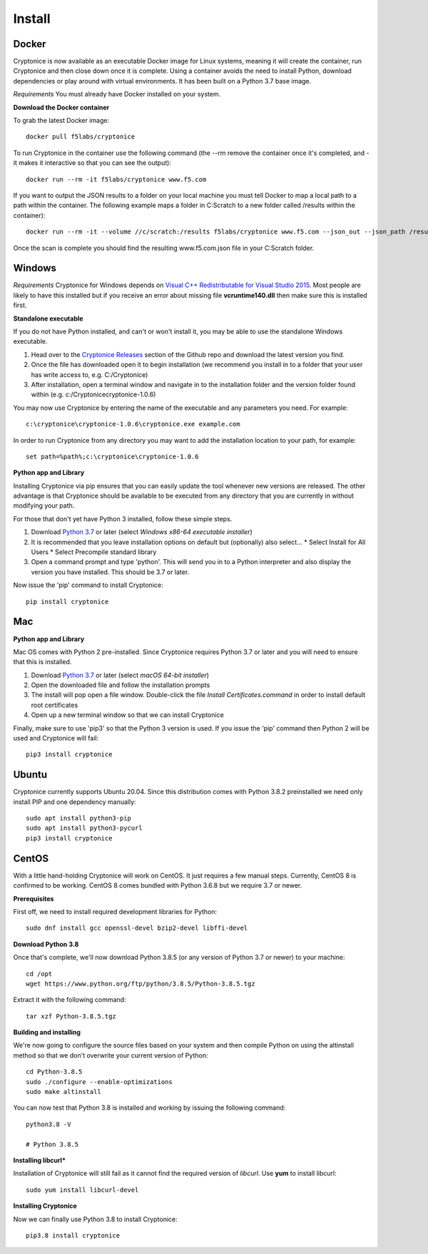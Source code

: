 Install
=======

Docker
^^^^^^
Cryptonice is now available as an executable Docker image for Linux systems, meaning it will create the container, run Cryptonice and then close down once it is complete.
Using a container avoids the need to install Python, download dependencies or play around with virtual environments. It has been built on a Python 3.7 base image.

*Requirements*
You must already have Docker installed on your system.

**Download the Docker container**

To grab the latest Docker image::

  docker pull f5labs/cryptonice

To run Cryptonice in the container use the following command (the --rm remove the container once it's completed, and -it makes it interactive so that you can see the output)::

  docker run --rm -it f5labs/cryptonice www.f5.com

If you want to output the JSON results to a folder on your local machine you must tell Docker to map a local path to a path within the container. The following example maps a folder in C:\Scratch to a new folder called /results within the container)::

  docker run --rm -it --volume //c/scratch:/results f5labs/cryptonice www.f5.com --json_out --json_path /results

Once the scan is complete you should find the resulting www.f5.com.json file in your C:\Scratch folder.



Windows
^^^^^^^
*Requirements*
Cryptonice for Windows depends on `Visual C++ Redistributable for Visual Studio 2015`_. Most people are likely to have this installed but if you receive an error about missing
file **vcruntime140.dll** then make sure this is installed first.

.. _Visual C++ Redistributable for Visual Studio 2015: https://www.microsoft.com/en-us/download/details.aspx?id=48145

**Standalone executable**

If you do not have Python installed, and can't or won't install it, you may be able to use the standalone Windows executable.

#. Head over to the `Cryptonice Releases`_ section of the Github repo and download the latest version you find.
#. Once the file has downloaded open it to begin installation (we recommend you install in to a folder that your user has write access to, e.g. C:/\Cryptonice)
#. After installation, open a terminal window and navigate in to the installation folder and the version folder found within (e.g. c:/\Cryptonice\cryptonice-1.0.6)

You may now use Cryptonice by entering the name of the executable and any parameters you need. For example::

  c:\cryptonice\cryptonice-1.0.6\cryptonice.exe example.com

In order to run Cryptonice from any directory you may want to add the installation location to your path, for example::

  set path=%path%;c:\cryptonice\cryptonice-1.0.6


.. _Cryptonice Releases: https://github.com/F5-Labs/cryptonice/releases


**Python app and Library**

Installing Cryptonice via pip ensures that you can easily update the tool whenever new versions are released. The other advantage is that Cryptonice should be available to be executed
from any directory that you are currently in without modifying your path.

For those that don't yet have Python 3 installed, follow these simple steps.

#. Download `Python 3.7`_ or later (select *Windows x86-64 executable installer*)
#. It is recommended that you leave installation options on default but (optionally) also select...
   * Select Install for All Users
   * Select Precompile standard library
#. Open a command prompt and type 'python'. This will send you in to a Python interpreter and also display the version you have installed. This should be 3.7 or later.


Now issue the 'pip' command to install Cryptonice::

    pip install cryptonice

.. _Python 3.7: https://www.python.org/downloads/


Mac
^^^

**Python app and Library**

Mac OS comes with Python 2 pre-installed. Since Cryptonice requires Python 3.7 or later and you will need
to ensure that this is installed.

#. Download `Python 3.7`_ or later (select *macOS 64-bit installer*)
#. Open the downloaded file and follow the installation prompts
#. The install will pop open a file window. Double-click the file *Install Certificates.command* in order to install default root certificates
#. Open up a new terminal window so that we can install Cryptonice

Finally, make sure to use 'pip3' so that the Python 3 version is used. If you issue the 'pip' command then
Python 2 will be used and Cryptonice will fail::

    pip3 install cryptonice


Ubuntu
^^^^^^
Cryptonice currently supports Ubuntu 20.04. Since this distribution comes with Python 3.8.2 preinstalled we need only install PIP and one dependency manually::

  sudo apt install python3-pip
  sudo apt install python3-pycurl
  pip3 install cryptonice


CentOS
^^^^^^
With a little hand-holding Cryptonice will work on CentOS. It just requires a few manual steps. Currently,
CentOS 8 is confirmed to be working. CentOS 8 comes bundled with Python 3.6.8 but we require 3.7 or newer.

**Prerequisites**

First off, we need to install required development libraries for Python::

  sudo dnf install gcc openssl-devel bzip2-devel libffi-devel

**Download Python 3.8**

Once that's complete, we'll now download Python 3.8.5 (or any version of Python 3.7 or newer) to your machine::

  cd /opt
  wget https://www.python.org/ftp/python/3.8.5/Python-3.8.5.tgz

Extract it with the following command::

  tar xzf Python-3.8.5.tgz

**Building and installing**

We're now going to configure the source files based on your system and then compile Python on using the altinstall method so
that we don't overwrite your current version of Python::

  cd Python-3.8.5
  sudo ./configure --enable-optimizations
  sudo make altinstall

You can now test that Python 3.8 is installed and working by issuing the following command::

  python3.8 -V

  # Python 3.8.5

**Installing libcurl***

Installation of Cryptonice will still fail as it cannot find the required version of *libcurl*. Use **yum** to install libcurl::

  sudo yum install libcurl-devel

**Installing Cryptonice**

Now we can finally use Python 3.8 to install Cryptonice::

  pip3.8 install cryptonice
